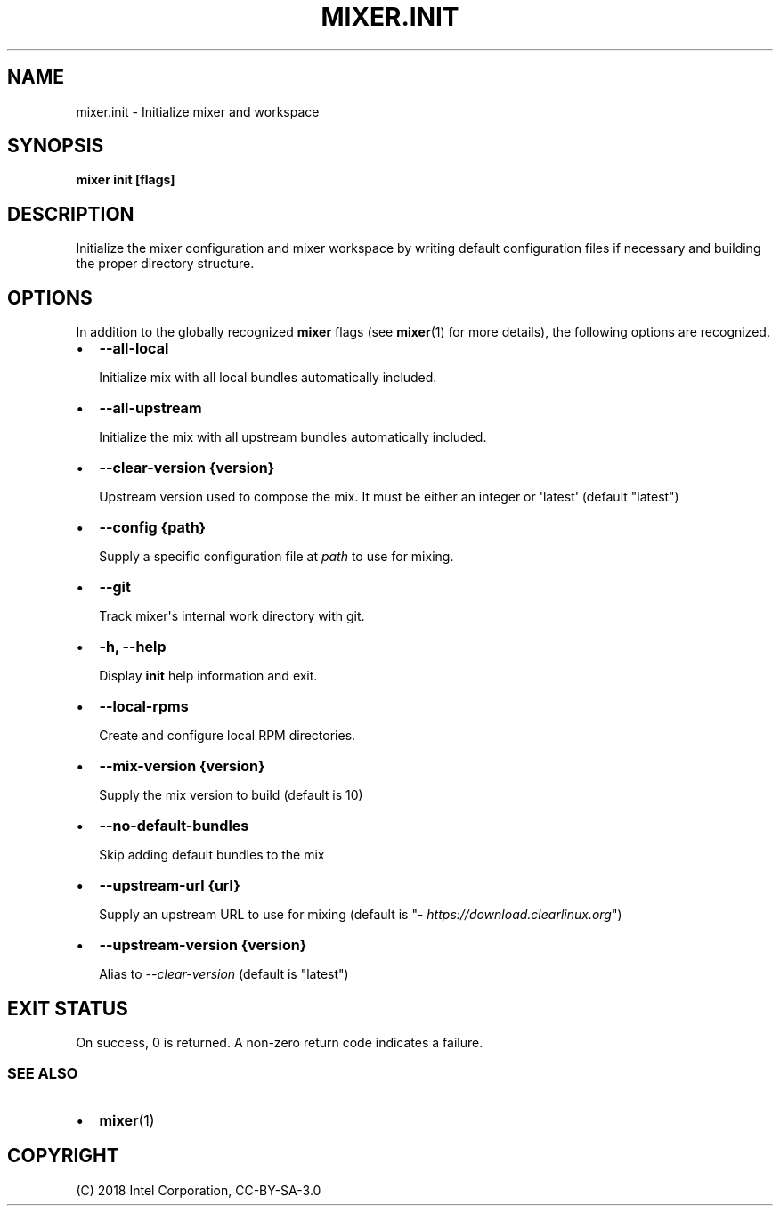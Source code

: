 .\" Man page generated from reStructuredText.
.
.TH MIXER.INIT 1 "" "" ""
.SH NAME
mixer.init \- Initialize mixer and workspace
.
.nr rst2man-indent-level 0
.
.de1 rstReportMargin
\\$1 \\n[an-margin]
level \\n[rst2man-indent-level]
level margin: \\n[rst2man-indent\\n[rst2man-indent-level]]
-
\\n[rst2man-indent0]
\\n[rst2man-indent1]
\\n[rst2man-indent2]
..
.de1 INDENT
.\" .rstReportMargin pre:
. RS \\$1
. nr rst2man-indent\\n[rst2man-indent-level] \\n[an-margin]
. nr rst2man-indent-level +1
.\" .rstReportMargin post:
..
.de UNINDENT
. RE
.\" indent \\n[an-margin]
.\" old: \\n[rst2man-indent\\n[rst2man-indent-level]]
.nr rst2man-indent-level -1
.\" new: \\n[rst2man-indent\\n[rst2man-indent-level]]
.in \\n[rst2man-indent\\n[rst2man-indent-level]]u
..
.SH SYNOPSIS
.sp
\fBmixer init [flags]\fP
.SH DESCRIPTION
.sp
Initialize the mixer configuration and mixer workspace by writing default
configuration files if necessary and building the proper directory structure.
.SH OPTIONS
.sp
In addition to the globally recognized \fBmixer\fP flags (see \fBmixer\fP(1) for
more details), the following options are recognized.
.INDENT 0.0
.IP \(bu 2
\fB\-\-all\-local\fP
.sp
Initialize mix with all local bundles automatically included.
.IP \(bu 2
\fB\-\-all\-upstream\fP
.sp
Initialize the mix with all upstream bundles automatically included.
.IP \(bu 2
\fB\-\-clear\-version {version}\fP
.sp
Upstream version used to compose the mix. It must be either an integer or \(aqlatest\(aq (default "latest")
.IP \(bu 2
\fB\-\-config {path}\fP
.sp
Supply a specific configuration file at \fIpath\fP to use for mixing.
.IP \(bu 2
\fB\-\-git\fP
.sp
Track mixer\(aqs internal work directory with git.
.IP \(bu 2
\fB\-h, \-\-help\fP
.sp
Display \fBinit\fP help information and exit.
.IP \(bu 2
\fB\-\-local\-rpms\fP
.sp
Create and configure local RPM directories.
.IP \(bu 2
\fB\-\-mix\-version {version}\fP
.sp
Supply the mix version to build (default is 10)
.IP \(bu 2
\fB\-\-no\-default\-bundles\fP
.sp
Skip adding default bundles to the mix
.IP \(bu 2
\fB\-\-upstream\-url {url}\fP
.sp
Supply an upstream URL to use for mixing (default is
"\fI\%https://download.clearlinux.org\fP")
.IP \(bu 2
\fB\-\-upstream\-version {version}\fP
.sp
Alias to \fI\-\-clear\-version\fP (default is "latest")
.UNINDENT
.SH EXIT STATUS
.sp
On success, 0 is returned. A non\-zero return code indicates a failure.
.SS SEE ALSO
.INDENT 0.0
.IP \(bu 2
\fBmixer\fP(1)
.UNINDENT
.SH COPYRIGHT
(C) 2018 Intel Corporation, CC-BY-SA-3.0
.\" Generated by docutils manpage writer.
.
